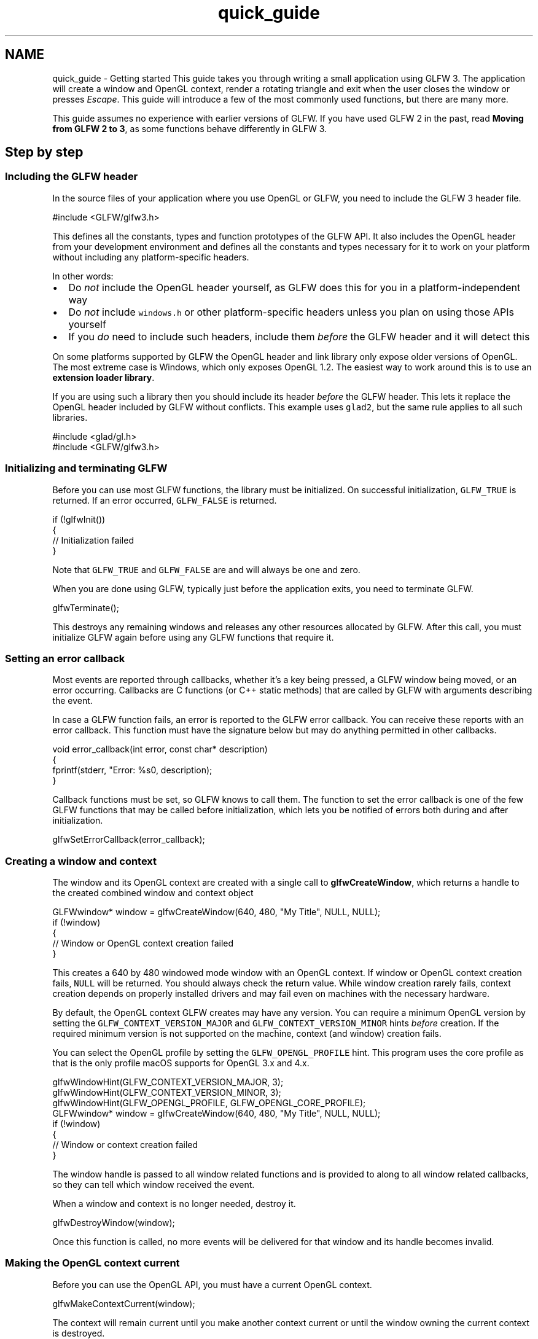 .TH "quick_guide" 3 "Sat Jul 20 2019" "Version 0.1" "Typhoon Engine" \" -*- nroff -*-
.ad l
.nh
.SH NAME
quick_guide \- Getting started 
This guide takes you through writing a small application using GLFW 3\&. The application will create a window and OpenGL context, render a rotating triangle and exit when the user closes the window or presses \fIEscape\fP\&. This guide will introduce a few of the most commonly used functions, but there are many more\&.
.PP
This guide assumes no experience with earlier versions of GLFW\&. If you have used GLFW 2 in the past, read \fBMoving from GLFW 2 to 3\fP, as some functions behave differently in GLFW 3\&.
.SH "Step by step"
.PP
.SS "Including the GLFW header"
In the source files of your application where you use OpenGL or GLFW, you need to include the GLFW 3 header file\&.
.PP
.PP
.nf
#include <GLFW/glfw3\&.h>
.fi
.PP
.PP
This defines all the constants, types and function prototypes of the GLFW API\&. It also includes the OpenGL header from your development environment and defines all the constants and types necessary for it to work on your platform without including any platform-specific headers\&.
.PP
In other words:
.PP
.IP "\(bu" 2
Do \fInot\fP include the OpenGL header yourself, as GLFW does this for you in a platform-independent way
.IP "\(bu" 2
Do \fInot\fP include \fCwindows\&.h\fP or other platform-specific headers unless you plan on using those APIs yourself
.IP "\(bu" 2
If you \fIdo\fP need to include such headers, include them \fIbefore\fP the GLFW header and it will detect this
.PP
.PP
On some platforms supported by GLFW the OpenGL header and link library only expose older versions of OpenGL\&. The most extreme case is Windows, which only exposes OpenGL 1\&.2\&. The easiest way to work around this is to use an \fBextension loader library\fP\&.
.PP
If you are using such a library then you should include its header \fIbefore\fP the GLFW header\&. This lets it replace the OpenGL header included by GLFW without conflicts\&. This example uses \fCglad2\fP, but the same rule applies to all such libraries\&.
.PP
.PP
.nf
#include <glad/gl\&.h>
#include <GLFW/glfw3\&.h>
.fi
.PP
.SS "Initializing and terminating GLFW"
Before you can use most GLFW functions, the library must be initialized\&. On successful initialization, \fCGLFW_TRUE\fP is returned\&. If an error occurred, \fCGLFW_FALSE\fP is returned\&.
.PP
.PP
.nf
if (!glfwInit())
{
    // Initialization failed
}
.fi
.PP
.PP
Note that \fCGLFW_TRUE\fP and \fCGLFW_FALSE\fP are and will always be one and zero\&.
.PP
When you are done using GLFW, typically just before the application exits, you need to terminate GLFW\&.
.PP
.PP
.nf
glfwTerminate();
.fi
.PP
.PP
This destroys any remaining windows and releases any other resources allocated by GLFW\&. After this call, you must initialize GLFW again before using any GLFW functions that require it\&.
.SS "Setting an error callback"
Most events are reported through callbacks, whether it's a key being pressed, a GLFW window being moved, or an error occurring\&. Callbacks are C functions (or C++ static methods) that are called by GLFW with arguments describing the event\&.
.PP
In case a GLFW function fails, an error is reported to the GLFW error callback\&. You can receive these reports with an error callback\&. This function must have the signature below but may do anything permitted in other callbacks\&.
.PP
.PP
.nf
void error_callback(int error, const char* description)
{
    fprintf(stderr, "Error: %s\n", description);
}
.fi
.PP
.PP
Callback functions must be set, so GLFW knows to call them\&. The function to set the error callback is one of the few GLFW functions that may be called before initialization, which lets you be notified of errors both during and after initialization\&.
.PP
.PP
.nf
glfwSetErrorCallback(error_callback);
.fi
.PP
.SS "Creating a window and context"
The window and its OpenGL context are created with a single call to \fBglfwCreateWindow\fP, which returns a handle to the created combined window and context object
.PP
.PP
.nf
GLFWwindow* window = glfwCreateWindow(640, 480, "My Title", NULL, NULL);
if (!window)
{
    // Window or OpenGL context creation failed
}
.fi
.PP
.PP
This creates a 640 by 480 windowed mode window with an OpenGL context\&. If window or OpenGL context creation fails, \fCNULL\fP will be returned\&. You should always check the return value\&. While window creation rarely fails, context creation depends on properly installed drivers and may fail even on machines with the necessary hardware\&.
.PP
By default, the OpenGL context GLFW creates may have any version\&. You can require a minimum OpenGL version by setting the \fCGLFW_CONTEXT_VERSION_MAJOR\fP and \fCGLFW_CONTEXT_VERSION_MINOR\fP hints \fIbefore\fP creation\&. If the required minimum version is not supported on the machine, context (and window) creation fails\&.
.PP
You can select the OpenGL profile by setting the \fCGLFW_OPENGL_PROFILE\fP hint\&. This program uses the core profile as that is the only profile macOS supports for OpenGL 3\&.x and 4\&.x\&.
.PP
.PP
.nf
glfwWindowHint(GLFW_CONTEXT_VERSION_MAJOR, 3);
glfwWindowHint(GLFW_CONTEXT_VERSION_MINOR, 3);
glfwWindowHint(GLFW_OPENGL_PROFILE, GLFW_OPENGL_CORE_PROFILE);
GLFWwindow* window = glfwCreateWindow(640, 480, "My Title", NULL, NULL);
if (!window)
{
    // Window or context creation failed
}
.fi
.PP
.PP
The window handle is passed to all window related functions and is provided to along to all window related callbacks, so they can tell which window received the event\&.
.PP
When a window and context is no longer needed, destroy it\&.
.PP
.PP
.nf
glfwDestroyWindow(window);
.fi
.PP
.PP
Once this function is called, no more events will be delivered for that window and its handle becomes invalid\&.
.SS "Making the OpenGL context current"
Before you can use the OpenGL API, you must have a current OpenGL context\&.
.PP
.PP
.nf
glfwMakeContextCurrent(window);
.fi
.PP
.PP
The context will remain current until you make another context current or until the window owning the current context is destroyed\&.
.PP
If you are using an \fBextension loader library\fP to access modern OpenGL then this is when to initialize it, as the loader needs a current context to load from\&. This example uses \fCglad\fP, but the same rule applies to all such libraries\&.
.PP
.PP
.nf
gladLoadGL(glfwGetProcAddress);
.fi
.PP
.SS "Checking the window close flag"
Each window has a flag indicating whether the window should be closed\&.
.PP
When the user attempts to close the window, either by pressing the close widget in the title bar or using a key combination like Alt+F4, this flag is set to 1\&. Note that \fBthe window isn't actually closed\fP, so you are expected to monitor this flag and either destroy the window or give some kind of feedback to the user\&.
.PP
.PP
.nf
while (!glfwWindowShouldClose(window))
{
    // Keep running
}
.fi
.PP
.PP
You can be notified when the user is attempting to close the window by setting a close callback with \fBglfwSetWindowCloseCallback\fP\&. The callback will be called immediately after the close flag has been set\&.
.PP
You can also set it yourself with \fBglfwSetWindowShouldClose\fP\&. This can be useful if you want to interpret other kinds of input as closing the window, like for example pressing the \fIEscape\fP key\&.
.SS "Receiving input events"
Each window has a large number of callbacks that can be set to receive all the various kinds of events\&. To receive key press and release events, create a key callback function\&.
.PP
.PP
.nf
static void key_callback(GLFWwindow* window, int key, int scancode, int action, int mods)
{
    if (key == GLFW_KEY_ESCAPE && action == GLFW_PRESS)
        glfwSetWindowShouldClose(window, GLFW_TRUE);
}
.fi
.PP
.PP
The key callback, like other window related callbacks, are set per-window\&.
.PP
.PP
.nf
glfwSetKeyCallback(window, key_callback);
.fi
.PP
.PP
In order for event callbacks to be called when events occur, you need to process events as described below\&.
.SS "Rendering with OpenGL"
Once you have a current OpenGL context, you can use OpenGL normally\&. In this tutorial, a multi-colored rotating triangle will be rendered\&. The framebuffer size needs to be retrieved for \fCglViewport\fP\&.
.PP
.PP
.nf
int width, height;
glfwGetFramebufferSize(window, &width, &height);
glViewport(0, 0, width, height);
.fi
.PP
.PP
You can also set a framebuffer size callback using \fBglfwSetFramebufferSizeCallback\fP and be notified when the size changes\&.
.PP
Actual rendering with OpenGL is outside the scope of this tutorial, but there are \fCmany\fP \fCexcellent\fP \fCtutorial\fP \fCsites\fP that teach modern OpenGL\&. Some of them use GLFW to create the context and window while others use GLUT or SDL, but remember that OpenGL itself always works the same\&.
.SS "Reading the timer"
To create smooth animation, a time source is needed\&. GLFW provides a timer that returns the number of seconds since initialization\&. The time source used is the most accurate on each platform and generally has micro- or nanosecond resolution\&.
.PP
.PP
.nf
double time = glfwGetTime();
.fi
.PP
.SS "Swapping buffers"
GLFW windows by default use double buffering\&. That means that each window has two rendering buffers; a front buffer and a back buffer\&. The front buffer is the one being displayed and the back buffer the one you render to\&.
.PP
When the entire frame has been rendered, the buffers need to be swapped with one another, so the back buffer becomes the front buffer and vice versa\&.
.PP
.PP
.nf
glfwSwapBuffers(window);
.fi
.PP
.PP
The swap interval indicates how many frames to wait until swapping the buffers, commonly known as \fIvsync\fP\&. By default, the swap interval is zero, meaning buffer swapping will occur immediately\&. On fast machines, many of those frames will never be seen, as the screen is still only updated typically 60-75 times per second, so this wastes a lot of CPU and GPU cycles\&.
.PP
Also, because the buffers will be swapped in the middle the screen update, leading to \fCscreen tearing\fP\&.
.PP
For these reasons, applications will typically want to set the swap interval to one\&. It can be set to higher values, but this is usually not recommended, because of the input latency it leads to\&.
.PP
.PP
.nf
glfwSwapInterval(1);
.fi
.PP
.PP
This function acts on the current context and will fail unless a context is current\&.
.SS "Processing events"
GLFW needs to communicate regularly with the window system both in order to receive events and to show that the application hasn't locked up\&. Event processing must be done regularly while you have visible windows and is normally done each frame after buffer swapping\&.
.PP
There are two methods for processing pending events; polling and waiting\&. This example will use event polling, which processes only those events that have already been received and then returns immediately\&.
.PP
.PP
.nf
glfwPollEvents();
.fi
.PP
.PP
This is the best choice when rendering continually, like most games do\&. If instead you only need to update your rendering once you have received new input, \fBglfwWaitEvents\fP is a better choice\&. It waits until at least one event has been received, putting the thread to sleep in the meantime, and then processes all received events\&. This saves a great deal of CPU cycles and is useful for, for example, many kinds of editing tools\&.
.SH "Putting it together"
.PP
Now that you know how to initialize GLFW, create a window and poll for keyboard input, it's possible to create a small program\&.
.PP
This program creates a 640 by 480 windowed mode window and starts a loop that clears the screen, renders a triangle and processes events until the user either presses \fIEscape\fP or closes the window\&.
.PP
.PP
.nf
.fi
.PP
 The program above can be found in the \fCsource package\fP as \fCexamples/triangle-opengl\&.c\fP and is compiled along with all other examples when you build GLFW\&. If you built GLFW from the source package then you already have this as \fCtriangle-opengl\&.exe\fP on Windows, \fCtriangle-opengl\fP on Linux or \fCtriangle-opengl\&.app\fP on macOS\&.
.PP
This tutorial used only a few of the many functions GLFW provides\&. There are guides for each of the areas covered by GLFW\&. Each guide will introduce all the functions for that category\&.
.PP
.IP "\(bu" 2
\fBIntroduction to the API\fP
.IP "\(bu" 2
\fBWindow guide\fP
.IP "\(bu" 2
\fBContext guide\fP
.IP "\(bu" 2
\fBMonitor guide\fP
.IP "\(bu" 2
\fBInput guide\fP
.PP
.PP
You can access reference documentation for any GLFW function by clicking it and the reference for each function links to related functions and guide sections\&.
.PP
The tutorial ends here\&. Once you have written a program that uses GLFW, you will need to compile and link it\&. How to do that depends on the development environment you are using and is best explained by the documentation for that environment\&. To learn about the details that are specific to GLFW, see \fBBuilding applications\fP\&. 
